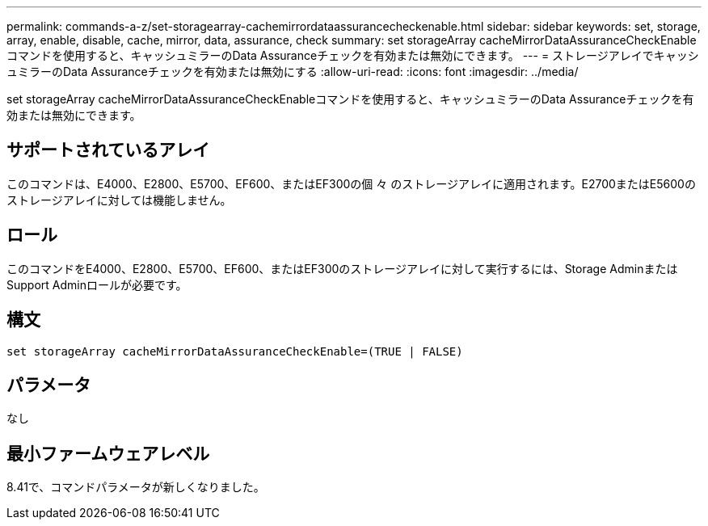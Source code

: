 ---
permalink: commands-a-z/set-storagearray-cachemirrordataassurancecheckenable.html 
sidebar: sidebar 
keywords: set, storage, array, enable, disable, cache, mirror, data, assurance, check 
summary: set storageArray cacheMirrorDataAssuranceCheckEnableコマンドを使用すると、キャッシュミラーのData Assuranceチェックを有効または無効にできます。 
---
= ストレージアレイでキャッシュミラーのData Assuranceチェックを有効または無効にする
:allow-uri-read: 
:icons: font
:imagesdir: ../media/


[role="lead"]
set storageArray cacheMirrorDataAssuranceCheckEnableコマンドを使用すると、キャッシュミラーのData Assuranceチェックを有効または無効にできます。



== サポートされているアレイ

このコマンドは、E4000、E2800、E5700、EF600、またはEF300の個 々 のストレージアレイに適用されます。E2700またはE5600のストレージアレイに対しては機能しません。



== ロール

このコマンドをE4000、E2800、E5700、EF600、またはEF300のストレージアレイに対して実行するには、Storage AdminまたはSupport Adminロールが必要です。



== 構文

[source, cli]
----
set storageArray cacheMirrorDataAssuranceCheckEnable=(TRUE | FALSE)
----


== パラメータ

なし



== 最小ファームウェアレベル

8.41で、コマンドパラメータが新しくなりました。
